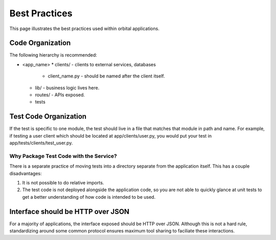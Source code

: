 Best Practices
==============

This page illustrates the best practices used within orbital applications.

Code Organization
*****************

The following hierarchy is recommended:

* <app_name>
  * clients/ - clients to external services, databases
    * client_name.py - should be named after the client itself.
  * lib/ - business logic lives here.
  * routes/ - APIs exposed.
  * tests


Test Code Organization
**********************

If the test is specific to one module, the test should live in a file that
matches that module in path and name. For example, if testing a user client
which should be located at app/clients/user.py, you would put your test in
app/tests/clients/test_user.py.

Why Package Test Code with the Service?
---------------------------------------

There is a separate practice of moving tests into a directory separate from the
application itself. This has a couple disadvantages:

1. It is not possible to do relative imports.

2. The test code is not deployed alongside the application code, so you
   are not able to quickly glance at unit tests to get a better understanding
   of how code is intended to be used.


Interface should be HTTP over JSON
**********************************

For a majority of applications, the interface exposed should be HTTP over JSON.
Although this is not a hard rule, standardizing around some common protocol ensures
maximum tool sharing to faciliate these interactions.
